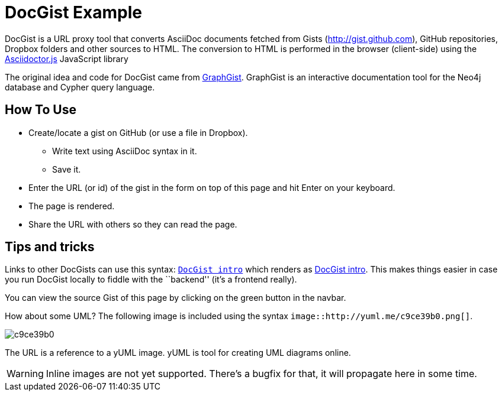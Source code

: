 = DocGist Example

DocGist is a URL proxy tool that converts AsciiDoc documents fetched from Gists (http://gist.github.com), GitHub repositories, Dropbox folders and other sources to HTML.
The conversion to HTML is performed in the browser (client-side) using the https://github.com/asciidoctor/asciidoctor.js[Asciidoctor.js] JavaScript library

The original idea and code for DocGist came from http://gist.neo4j.org[GraphGist].
GraphGist is an interactive documentation tool for the Neo4j database and Cypher query language.
 
== How To Use

* Create/locate a gist on GitHub (or use a file in Dropbox).
** Write text using AsciiDoc syntax in it.
** Save it.
* Enter the URL (or id) of the gist in the form on top of this page and hit Enter on your keyboard.
* The page is rendered.
* Share the URL with others so they can read the page.

== Tips and tricks

Links to other DocGists can use this syntax: `link:./?5897167[DocGist intro]` which renders as link:./?5897167[DocGist intro].
This makes things easier in case you run DocGist locally to fiddle with the ``backend'' (it's a frontend really).

You can view the source Gist of this page by clicking on the green button in the navbar.

How about some UML?
The following image is included using the syntax `image::http://yuml.me/c9ce39b0.png[]`.

image::http://yuml.me/c9ce39b0.png[]

The URL is a reference to a yUML image.
yUML is tool for creating UML diagrams online.

WARNING: Inline images are not yet supported.
There's a bugfix for that, it will propagate here in some time.
